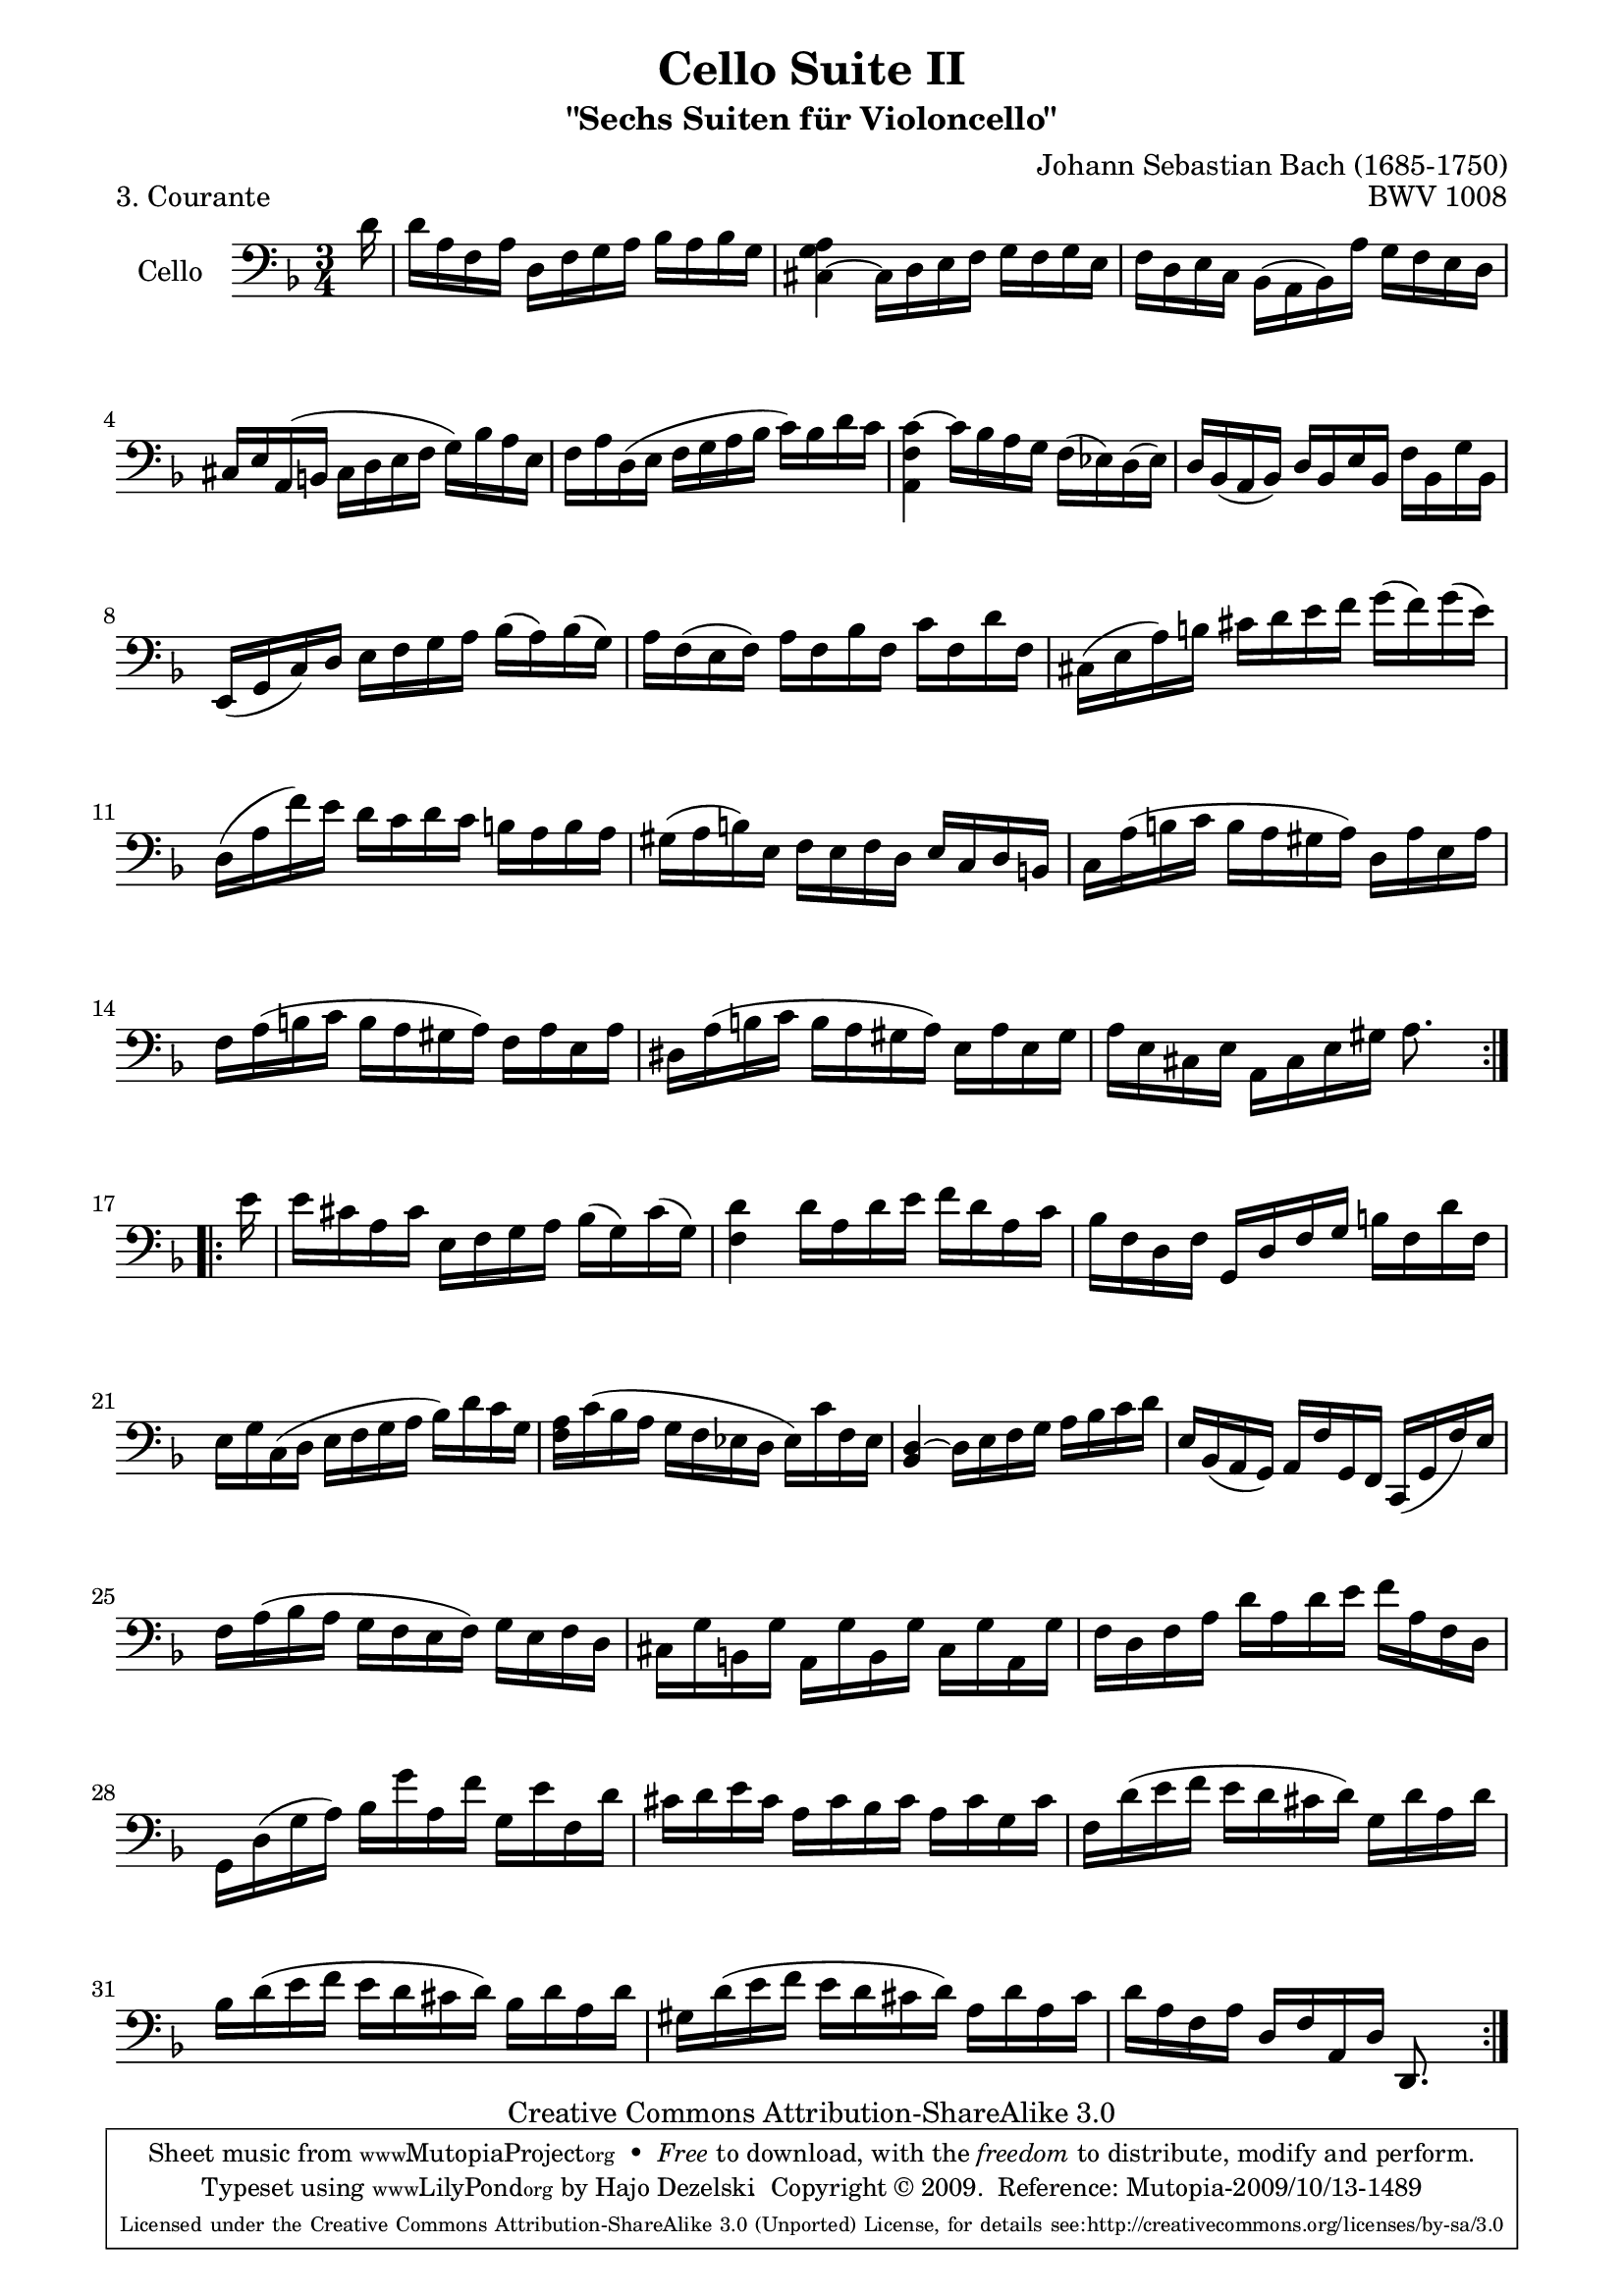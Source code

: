 ﻿\version "2.13.4"

\paper {
    page-top-space = #0.0
    %indent = 0.0
    line-width = 18.0\cm
    ragged-bottom = ##f
    ragged-last-bottom = ##f
}

% #(set-default-paper-size "a4")

#(set-global-staff-size 19)

\header {
        title = "Cello Suite II"
        subtitle = "\"Sechs Suiten für Violoncello\""
        piece = "3. Courante"
        mutopiatitle = "Cello Suite II - BWV 1008 - Courante"
        composer = "Johann Sebastian Bach (1685-1750)"
        mutopiacomposer = "BachJS"
        opus = "BWV 1008"
        mutopiainstrument = "Cello"
		arrangement = "Hajo Dezelski"
        style = "Baroque"
        source = "Bach-Gesellschaft Edition 1879 Band 27"
        copyright = "Creative Commons Attribution-ShareAlike 3.0"
        maintainer = "Hajo Dezelski"
		maintainerWeb = "http://www.roxele.de/"
        maintainerEmail = "dl1sdz (at) gmail.com"
	
 footer = "Mutopia-2009/10/13-1489"
 tagline = \markup { \override #'(box-padding . 1.0) \override #'(baseline-skip . 2.7) \box \center-column { \small \line { Sheet music from \with-url #"http://www.MutopiaProject.org" \line { \teeny www. \hspace #-1.0 MutopiaProject \hspace #-1.0 \teeny .org \hspace #0.5 } • \hspace #0.5 \italic Free to download, with the \italic freedom to distribute, modify and perform. } \line { \small \line { Typeset using \with-url #"http://www.LilyPond.org" \line { \teeny www. \hspace #-1.0 LilyPond \hspace #-1.0 \teeny .org } by \maintainer \hspace #-1.0 . \hspace #0.5 Copyright © 2009. \hspace #0.5 Reference: \footer } } \line { \teeny \line { Licensed under the Creative Commons Attribution-ShareAlike 3.0 (Unported) License, for details see: \hspace #-0.5 \with-url #"http://creativecommons.org/licenses/by-sa/3.0" http://creativecommons.org/licenses/by-sa/3.0 } } } }
}

melody = \relative d' {
	\repeat volta 2 {
		\partial 16 d16 | % 0
		d16 [a f a] d, [ f g a ] bes [ a bes g ] | % 1
		<cis, ~ g' a>4 cis16 [ d e f] g [f g e ] | % 2
		f16 [ d e c] bes [( a bes) a'] g [ f e d ] | % 3
		cis16 [ e a, (b] cis [ d e f] g) [ bes a e] | % 4
		f16 [ a d, (e ] f [ g a bes] c) [ bes d c] | % 5
		<a, f' c' >4 ~ c'16 [ bes a g] f [ (ees) d (ees) ] | % 6 
		d16 [ bes ( a bes)] d [ bes e bes] f' [ bes, g' bes,] | % 7
		e,16 [(g c) d] e [f g a] bes [(a) bes (g)]  | % 8
		a16 [f (e f)] a [f bes f] c' [f, d' f,]  | % 9
		cis16 [(e a) b] cis [d e f] g [(f) g (e)]  | % 10
		d,16 [(a' f') e] d [c d c] b [a b a] | % 11 
		gis16 [(a b) e,] f [e f d] e [c d b] | % 12
		c16 [a' (b c] b [a gis a)] d, [a' e a]  | % 13
		f16 [a (b c] b [a gis a)] f [a e a] | % 14
		dis,16 [a' (b c] b [a gis a)] e [a e gis] | % 15
		a16 [e cis e] a, [cis e gis] a8. s16| % 16
	} % end repeat
 
	\repeat volta 2 {
		\partial 16 e'16 | % 
		e16 [ cis a cis] e, [ f g a ] bes [(g) cis (g)] | % 17
		<f d'>4 d'16 [a d e]  f [ d a c ] | % 18
		bes16 [f d f] g, [ d' f g] b [ f d' f,] | % 19
		e16 [g c, (d] e [f g a] bes) [d c g] | % 20
		<f a>16 [ c' (bes a] g [f ees d] ees) [ c' f, ees] | % 21
		<bes d>4 ~ d16 [ e f g] a [ bes c d] | % 22
		e,16 [ bes (a g)] a [ f' g, f] c [ (g' f' ) e] | % 23
		f16 [a (bes a] g [f e f)] g [e f d]  | % 24
		cis16  [g' b, g'] a, [g' b, g'] cis, [g' a, g']  | % 25
		f16 [d f a] d [a d e] f [a, f d] | % 26 
		g,16 [d' (g a)] bes [g' a, f'] g, [e' f, d'] | % 27
		cis16 [d e cis] a [cis bes cis] a [cis g cis]  | % 28
		f,16 [d' (e f] e [d cis d)] g, [d' a d]  | % 29
		bes16 [d (e f] e [d cis d)] bes [d a d] | % 30
		gis,16 [d' (e f] e [d cis d)] a [d a cis] | % 31
		d16 [a f a] d, [f a, d] d,8. s16 | % 32
		
	} % end repeat
 }

\score {
 	\context Staff << 
        \set Staff.instrumentName = "Cello"
	\set Staff.midiInstrument = "cello"
        { \clef bass \key d \minor \time 3/4 \melody  }
    >>
	\layout { }
 	 \midi { }
}
